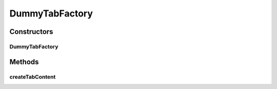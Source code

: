.. java:import:: android.content Context

.. java:import:: android.view View

.. java:import:: android.widget TabHost.TabContentFactory

DummyTabFactory
===============

.. java:package:: com.nekoscape.android.ntc.common
   :noindex:

.. java:type:: public class DummyTabFactory implements TabContentFactory

Constructors
------------
DummyTabFactory
^^^^^^^^^^^^^^^

.. java:constructor:: public DummyTabFactory(Context context)
   :outertype: DummyTabFactory

Methods
-------
createTabContent
^^^^^^^^^^^^^^^^

.. java:method:: @Override public View createTabContent(String tag)
   :outertype: DummyTabFactory

